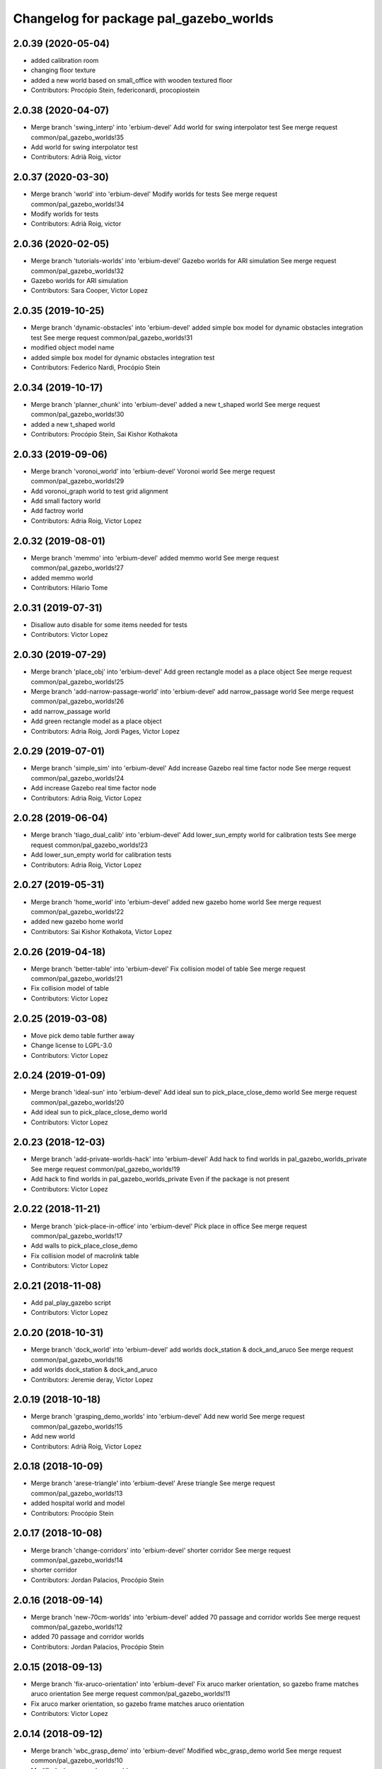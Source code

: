 ^^^^^^^^^^^^^^^^^^^^^^^^^^^^^^^^^^^^^^^
Changelog for package pal_gazebo_worlds
^^^^^^^^^^^^^^^^^^^^^^^^^^^^^^^^^^^^^^^

2.0.39 (2020-05-04)
-------------------
* added calibration room
* changing floor texture
* added a new world based on small_office with wooden textured floor
* Contributors: Procópio Stein, federiconardi, procopiostein

2.0.38 (2020-04-07)
-------------------
* Merge branch 'swing_interp' into 'erbium-devel'
  Add world for swing interpolator test
  See merge request common/pal_gazebo_worlds!35
* Add world for swing interpolator test
* Contributors: Adrià Roig, victor

2.0.37 (2020-03-30)
-------------------
* Merge branch 'world' into 'erbium-devel'
  Modify worlds for tests
  See merge request common/pal_gazebo_worlds!34
* Modify worlds for tests
* Contributors: Adrià Roig, victor

2.0.36 (2020-02-05)
-------------------
* Merge branch 'tutorials-worlds' into 'erbium-devel'
  Gazebo worlds for ARI simulation
  See merge request common/pal_gazebo_worlds!32
* Gazebo worlds for ARI simulation
* Contributors: Sara Cooper, Victor Lopez

2.0.35 (2019-10-25)
-------------------
* Merge branch 'dynamic-obstacles' into 'erbium-devel'
  added simple box model for dynamic obstacles integration test
  See merge request common/pal_gazebo_worlds!31
* modified object model name
* added simple box model for dynamic obstacles integration test
* Contributors: Federico Nardi, Procópio Stein

2.0.34 (2019-10-17)
-------------------
* Merge branch 'planner_chunk' into 'erbium-devel'
  added a new t_shaped world
  See merge request common/pal_gazebo_worlds!30
* added a new t_shaped world
* Contributors: Procópio Stein, Sai Kishor Kothakota

2.0.33 (2019-09-06)
-------------------
* Merge branch 'voronoi_world' into 'erbium-devel'
  Voronoi world
  See merge request common/pal_gazebo_worlds!29
* Add voronoi_graph world to test grid alignment
* Add small factory world
* Add factroy world
* Contributors: Adria Roig, Victor Lopez

2.0.32 (2019-08-01)
-------------------
* Merge branch 'memmo' into 'erbium-devel'
  added memmo world
  See merge request common/pal_gazebo_worlds!27
* added memmo world
* Contributors: Hilario Tome

2.0.31 (2019-07-31)
-------------------
* Disallow auto disable for some items needed for tests
* Contributors: Victor Lopez

2.0.30 (2019-07-29)
-------------------
* Merge branch 'place_obj' into 'erbium-devel'
  Add green rectangle model as a place object
  See merge request common/pal_gazebo_worlds!25
* Merge branch 'add-narrow-passage-world' into 'erbium-devel'
  add narrow_passage world
  See merge request common/pal_gazebo_worlds!26
* add narrow_passage world
* Add green rectangle model as a place object
* Contributors: Adria Roig, Jordi Pages, Victor Lopez

2.0.29 (2019-07-01)
-------------------
* Merge branch 'simple_sim' into 'erbium-devel'
  Add increase Gazebo real time factor node
  See merge request common/pal_gazebo_worlds!24
* Add increase Gazebo real time factor node
* Contributors: Adria Roig, Victor Lopez

2.0.28 (2019-06-04)
-------------------
* Merge branch 'tiago_dual_calib' into 'erbium-devel'
  Add lower_sun_empty world for calibration tests
  See merge request common/pal_gazebo_worlds!23
* Add lower_sun_empty world for calibration tests
* Contributors: Adria Roig, Victor Lopez

2.0.27 (2019-05-31)
-------------------
* Merge branch 'home_world' into 'erbium-devel'
  added new gazebo home world
  See merge request common/pal_gazebo_worlds!22
* added new gazebo home world
* Contributors: Sai Kishor Kothakota, Victor Lopez

2.0.26 (2019-04-18)
-------------------
* Merge branch 'better-table' into 'erbium-devel'
  Fix collision model of table
  See merge request common/pal_gazebo_worlds!21
* Fix collision model of table
* Contributors: Victor Lopez

2.0.25 (2019-03-08)
-------------------
* Move pick demo table further away
* Change license to LGPL-3.0
* Contributors: Victor Lopez

2.0.24 (2019-01-09)
-------------------
* Merge branch 'ideal-sun' into 'erbium-devel'
  Add ideal sun to pick_place_close_demo world
  See merge request common/pal_gazebo_worlds!20
* Add ideal sun to pick_place_close_demo world
* Contributors: Victor Lopez

2.0.23 (2018-12-03)
-------------------
* Merge branch 'add-private-worlds-hack' into 'erbium-devel'
  Add hack to find worlds  in pal_gazebo_worlds_private
  See merge request common/pal_gazebo_worlds!19
* Add hack to find worlds  in pal_gazebo_worlds_private
  Even if the package is not present
* Contributors: Victor Lopez

2.0.22 (2018-11-21)
-------------------
* Merge branch 'pick-place-in-office' into 'erbium-devel'
  Pick place in office
  See merge request common/pal_gazebo_worlds!17
* Add walls to pick_place_close_demo
* Fix collision model of macrolink table
* Contributors: Victor Lopez

2.0.21 (2018-11-08)
-------------------
* Add pal_play_gazebo script
* Contributors: Victor Lopez

2.0.20 (2018-10-31)
-------------------
* Merge branch 'dock_world' into 'erbium-devel'
  add worlds dock_station & dock_and_aruco
  See merge request common/pal_gazebo_worlds!16
* add worlds dock_station & dock_and_aruco
* Contributors: Jeremie deray, Victor Lopez

2.0.19 (2018-10-18)
-------------------
* Merge branch 'grasping_demo_worlds' into 'erbium-devel'
  Add new world
  See merge request common/pal_gazebo_worlds!15
* Add new world
* Contributors: Adrià Roig, Victor Lopez

2.0.18 (2018-10-09)
-------------------
* Merge branch 'arese-triangle' into 'erbium-devel'
  Arese triangle
  See merge request common/pal_gazebo_worlds!13
* added hospital world and model
* Contributors: Procópio Stein

2.0.17 (2018-10-08)
-------------------
* Merge branch 'change-corridors' into 'erbium-devel'
  shorter corridor
  See merge request common/pal_gazebo_worlds!14
* shorter corridor
* Contributors: Jordan Palacios, Procópio Stein

2.0.16 (2018-09-14)
-------------------
* Merge branch 'new-70cm-worlds' into 'erbium-devel'
  added 70 passage and corridor worlds
  See merge request common/pal_gazebo_worlds!12
* added 70 passage and corridor worlds
* Contributors: Jordan Palacios, Procópio Stein

2.0.15 (2018-09-13)
-------------------
* Merge branch 'fix-aruco-orientation' into 'erbium-devel'
  Fix aruco marker orientation, so gazebo frame matches aruco orientation
  See merge request common/pal_gazebo_worlds!11
* Fix aruco marker orientation, so gazebo frame matches aruco orientation
* Contributors: Victor Lopez

2.0.14 (2018-09-12)
-------------------
* Merge branch 'wbc_grasp_demo' into 'erbium-devel'
  Modified wbc_grasp_demo world
  See merge request common/pal_gazebo_worlds!10
* Modified wbc_grasp_demo world
* Contributors: Adrià Roig, Victor Lopez

2.0.13 (2018-07-30)
-------------------
* Merge branch 'passages_tests' into 'erbium-devel'
  Narrow passages tests
  See merge request common/pal_gazebo_worlds!9
* Added world with 110cm passage
* Added world with 60cm passage
* Contributors: Jordan Palacios

2.0.12 (2018-07-27)
-------------------
* Merge branch 'wbc_grasp_demo' into 'erbium-devel'
  Wbc grasp demo
  See merge request common/pal_gazebo_worlds!8
* Modified pick and place world
* New world for wbc grasp demo
* Contributors: Adrià Roig, Victor Lopez

2.0.11 (2018-07-25)
-------------------
* Merge branch 'extend-tests' into 'erbium-devel'
  Narrow corridors worlds
  See merge request common/pal_gazebo_worlds!7
* Added narrow corridor worlds
* Contributors: Jordan Palacios, Victor Lopez

2.0.10 (2018-07-18)
-------------------
* Add slippery patch
* Contributors: Victor Lopez

2.0.9 (2018-07-10)
------------------
* Merge branch 'reemc_demos' into 'erbium-devel'
  Add aruco world for testing
  See merge request common/pal_gazebo_worlds!6
* Add aruco world for testing
* Merge branch 'p_g_demos' into 'erbium-devel'
  Modified p&g world and model. Added socms world
  See merge request common/pal_gazebo_worlds!5
* Modified p&g world and model. Added socms world
* Contributors: Adrià Roig, Jordan Palacios, Victor Lopez

2.0.8 (2018-06-22)
------------------
* Add models from tiago_gazebo
* Contributors: Victor Lopez

2.0.7 (2018-06-15)
------------------
* Add recording argument
* Merge branch 'pg_demo' into 'erbium-devel'
  Add box and world for pg_demo
  See merge request common/pal_gazebo_worlds!4
* Add box and world for pg_demo
* Use a single table in stamping demo world
* Contributors: Adria Roig, Victor Lopez

2.0.6 (2018-06-05)
------------------
* Merge branch 'talos-gazebo-worlds' into 'erbium-devel'
  Move TALOS worlds to pal_gazebo_worlds
  See merge request common/pal_gazebo_worlds!2
* Merge branch 'better-stamping-world' into 'erbium-devel'
  Add more markers and improve pal_gazebo_worlds
  See merge request common/pal_gazebo_worlds!3
* Move TALOS worlds to pal_gazebo_worlds
* Add more markers and improve pal_gazebo_worlds
* Contributors: Victor Lopez

2.0.5 (2018-06-01)
------------------
* Increase wait for message timeout
* Contributors: Victor Lopez

2.0.4 (2018-04-11)
------------------
* Install meshes directory
* Contributors: Victor Lopez

2.0.3 (2018-04-10)
------------------
* Update chessboard model
* Contributors: Victor Lopez

2.0.2 (2018-03-29)
------------------
* Install urdf directory
* Contributors: Victor Lopez

2.0.1 (2018-03-29)
------------------
* Merge branch 'add-chessboard' into 'erbium-devel'
  Add chessboard using gazebo_attachment plugin
  See merge request common/pal_gazebo_worlds!1
* Add chessboard using gazebo_attachment plugin
* Contributors: Victor Lopez

2.0.0 (2018-02-05)
------------------
* Fix missing exec dependency
* Add tests
* Contributors: Victor Lopez

1.0.3 (2018-02-01)
------------------
* Add gazebo resource path
* Clean unused worlds
* Contributors: Victor Lopez

1.0.2 (2017-10-26)
------------------
* Don't install config dir
* Contributors: Victor Lopez

1.0.1 (2017-10-26)
------------------
* Add pal_gazebo_worlds with reemc worlds
* Contributors: Victor Lopez

